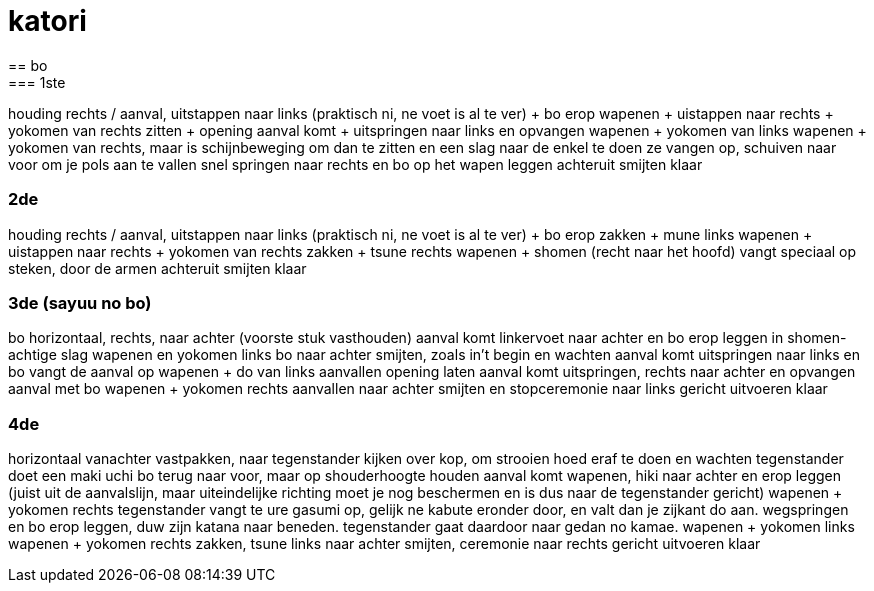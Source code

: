 = katori
== bo
=== 1ste
houding rechts /
aanval, uitstappen naar links (praktisch ni, ne voet is al te ver) + bo erop
wapenen + uistappen naar rechts + yokomen van rechts
zitten + opening
aanval komt + uitspringen naar links en opvangen
wapenen + yokomen van links
wapenen + yokomen van rechts, maar is schijnbeweging om dan te zitten en een slag naar de enkel te doen
ze vangen op, schuiven naar voor om je pols aan te vallen
snel springen naar rechts en bo op het wapen leggen
achteruit smijten
klaar

=== 2de
houding rechts /
aanval, uitstappen naar links (praktisch ni, ne voet is al te ver) + bo erop
zakken + mune links
wapenen + uistappen naar rechts + yokomen van rechts
zakken + tsune rechts
wapenen + shomen (recht naar het hoofd)
vangt speciaal op
steken, door de armen
achteruit smijten
klaar

=== 3de (sayuu no bo)
bo horizontaal, rechts, naar achter (voorste stuk vasthouden)
aanval komt
linkervoet naar achter en bo erop leggen in shomen-achtige slag
wapenen en yokomen links
bo naar achter smijten, zoals in't begin en wachten
aanval komt
uitspringen naar links en bo vangt de aanval op
wapenen + do van links aanvallen
opening laten
aanval komt
uitspringen, rechts naar achter en opvangen aanval met bo
wapenen + yokomen rechts aanvallen
naar achter smijten en stopceremonie naar links gericht uitvoeren
klaar

=== 4de
horizontaal vanachter vastpakken, naar tegenstander kijken
over kop, om strooien hoed eraf te doen en wachten
tegenstander doet een maki uchi
bo terug naar voor, maar op shouderhoogte houden
aanval komt
wapenen, hiki naar achter en erop leggen (juist uit de aanvalslijn, maar uiteindelijke richting moet je nog
beschermen en is dus naar de tegenstander gericht)
wapenen + yokomen rechts
tegenstander vangt te ure gasumi op, gelijk ne kabute eronder door,
en valt dan je zijkant do aan.
wegspringen en bo erop leggen, duw zijn katana naar beneden.
tegenstander gaat daardoor naar gedan no kamae.
wapenen + yokomen links
wapenen + yokomen rechts
zakken, tsune links
naar achter smijten, ceremonie naar rechts gericht uitvoeren
klaar


